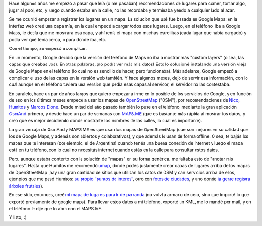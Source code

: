 .. title: Mis lugares favoritos en el mapa
.. date: 2015-04-11 19:29:21
.. tags: google maps, lugares, teléfono

Hace algunos años me empezó a pasar que leía (o me pasaban) recomendaciones de lugares para comer, tomar algo, jugar al pool, etc, y luego cuando estaba en la calle, no las recordaba y terminaba yendo a cualquier lado al azar.

Se me ocurrió empezar a registrar los lugares en un mapa. La solución que usé fue basada en Google Maps: en la interfaz web creé una capa mía, en la cual empecé a cargar todos esos lugares. Luego, en el teléfono, iba a Google Maps, le decía que me mostrara esa capa, y ahí tenía el mapa con muchas estrellitas (cada lugar que había cargado) y podía ver qué tenía cerca, o para donde iba, etc.

Con el tiempo, se empezó a complicar.

En un momento, Google decidió que la versión del teléfono de Maps no iba a mostrar más "custom layers" (o sea, las capas que creabas vos). En otras palabras, ¡no podía ver más mis datos! Esto lo solucioné instalando una versión vieja de Google Maps en el teléfono (lo cual no es sencillo de hacer, pero funcionaba). Más adelante, Google empezó a complicar el uso de las capas en la versión web también. Y hace algunos meses, dejó de servir esa información, con lo cual aunque en el teléfono tuviera una versión que pedía esas capas al servidor, el servidor no las contestaba.

.. image:: /images/7jrsl-donde.jpg
    :alt: Esta foto es vieja, pero me encanta

En paralelo, hace un par de años largos que quiero empezar a irme en lo posible de los servicios de Google, y en función de eso en los últimos meses empecé a usar los mapas de `OpenStreetMap <http://www.openstreetmap.org>`_ ("OSM"), por recomendaciones de `Nico <http://gilgamezh.me/blog/>`_, `Humitos <http://elblogdehumitos.com.ar/>`_ y `Marcos Dione <http://www.grulic.org.ar/~mdione/glob/>`_. Desde mitad del año pasado también lo puse en el teléfono, mediante la gran aplicación `OsmAnd <http://osmand.net/>`_ primero, y desde hace un par de semanas con `MAPS.ME <http://maps.me/>`_ (que es bastante más rápida al mostrar los datos, y creo que es mejor decidiendo dónde mostrarte los nombres de las calles, lo cual es importante).

La gran ventaja de OsmAnd y MAPS.ME es que usan los mapas de OpenStreetMap (que son mejores en su calidad que los de Google Maps, y además son abiertos y colaborativos), y que además lo usan de forma offline. O sea, te bajás los mapas que te interesan (por ejemplo, el de Argentina) cuando tenés una buena conexión de internet y luego el mapa está en tu teléfono, con lo cual no necesitás internet cuando estás en la calle para consultar estos datos.

Pero, aunque estaba contento con la solución de "mapas" en su forma genérica, me faltaba esto de "anotar mis lugares". Hasta que Humitos me recomendó `umap <http://umap.openstreetmap.fr/es/>`_, donde podés justamente crear capas de lugares arriba de los mapas de OpenStreetMap (hay una gran cantidad de sitios que utilizan los datos de OSM y dan servicios arriba de ellos, ejemplos que me pasó Humitos: `su propio "puntos de interes" <http://pois.elblogdehumitos.com.ar/#14/-34.5158/-58.4874>`_, otro con `fotos de ciudades <http://www.mapillary.com>`_, y uno donde `la gente registra árboles frutales <http://arbolesciudad.com.ar/>`_).

En ese sitio, entonces, creé `mi mapa de lugares para ir de parranda <http://umap.openstreetmap.fr/es/map/parranda_34973#13/-34.6093/-58.3984>`_ (no volví a armarlo de cero, sino que importé lo que exporté previamente de google maps). Para llevar estos datos a mi teléfono, exporté un KML, me lo mandé por mail, y en el teléfono le dije que lo abra con el MAPS.ME.

Y listo, :)

